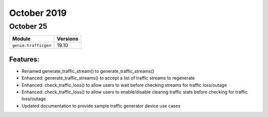 October 2019
============

October 25
----------

+-------------------------------+-------------------------------+
| Module                        | Versions                      |
+===============================+===============================+
| ``genie.trafficgen``          | 19.10                         |
+-------------------------------+-------------------------------+

Features:
^^^^^^^^^

* Renamed generate_traffic_stream() to generate_traffic_streams()
* Enhanced: generate_traffic_streams() to accept a list of traffic streams to regenerate
* Enhanced: check_traffic_loss() to allow users to wait before checking streams for traffic loss/outage
* Enhanced: check_traffic_loss() to allow users to enable/disable clearing traffic stats before checking for traffic loss/outage
* Updated documentation to provide sample traffic generator device use cases
